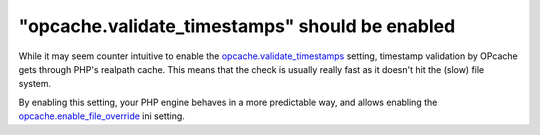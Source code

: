 "opcache.validate_timestamps" should be enabled
===============================================

While it may seem counter intuitive to enable the
`opcache.validate_timestamps`_ setting, timestamp validation by OPcache gets
through PHP's realpath cache. This means that the check is usually really fast as
it doesn't hit the (slow) file system.

By enabling this setting, your PHP engine behaves in a more predictable way, and
allows enabling the `opcache.enable_file_override`_ ini setting.

.. _`opcache.validate_timestamps`: https://www.php.net/manual/opcache.configuration.php#ini.opcache.validate-timestamps
.. _`opcache.enable_file_override`: https://www.php.net/manual/opcache.configuration.php#ini.opcache.enable-file-override
